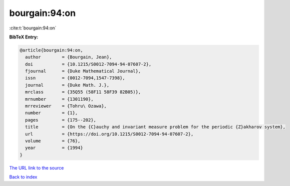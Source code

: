 bourgain:94:on
==============

:cite:t:`bourgain:94:on`

**BibTeX Entry:**

.. code-block:: bibtex

   @article{bourgain:94:on,
     author        = {Bourgain, Jean},
     doi           = {10.1215/S0012-7094-94-07607-2},
     fjournal      = {Duke Mathematical Journal},
     issn          = {0012-7094,1547-7398},
     journal       = {Duke Math. J.},
     mrclass       = {35Q55 (58F11 58F39 82B05)},
     mrnumber      = {1301190},
     mrreviewer    = {Tohru\ Ozawa},
     number        = {1},
     pages         = {175--202},
     title         = {On the {C}auchy and invariant measure problem for the periodic {Z}akharov system},
     url           = {https://doi.org/10.1215/S0012-7094-94-07607-2},
     volume        = {76},
     year          = {1994}
   }
`The URL link to the source <https://doi.org/10.1215/S0012-7094-94-07607-2>`_


`Back to index <../By-Cite-Keys.html>`_
